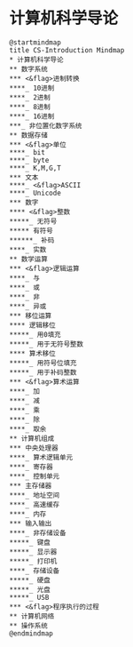 * 计算机科学导论

  #+begin_src plantuml :file ./img/overview.svg
    @startmindmap
    title CS-Introduction Mindmap
    ,* 计算机科学导论
    ,** 数字系统
    ,*** <&flag>进制转换
    ,****_ 10进制
    ,****_ 2进制
    ,****_ 8进制
    ,****_ 16进制
    ,***_ 非位置化数字系统
    ,** 数据存储
    ,*** <&flag>单位
    ,****_ bit
    ,****_ byte
    ,****_ K,M,G,T
    ,*** 文本
    ,****_ <&flag>ASCII
    ,****_ Unicode
    ,*** 数字
    ,**** <&flag>整数
    ,*****_ 无符号
    ,***** 有符号
    ,******_ 补码
    ,****_ 实数
    ,** 数学运算
    ,*** <&flag>逻辑运算
    ,****_ 与
    ,****_ 或
    ,****_ 非
    ,****_ 异或
    ,*** 移位运算
    ,**** 逻辑移位
    ,*****_ 用0填充
    ,*****_ 用于无符号整数
    ,**** 算术移位
    ,*****_ 用符号位填充
    ,*****_ 用于补码整数
    ,*** <&flag>算术运算
    ,****_ 加
    ,****_ 减
    ,****_ 乘
    ,****_ 除
    ,****_ 取余
    ,** 计算机组成
    ,*** 中央处理器
    ,****_ 算术逻辑单元
    ,****_ 寄存器
    ,****_ 控制单元
    ,*** 主存储器
    ,****_ 地址空间
    ,****_ 高速缓存
    ,****_ 内存
    ,*** 输入输出
    ,****_ 非存储设备
    ,*****_ 键盘
    ,*****_ 显示器
    ,*****_ 打印机
    ,****_ 存储设备
    ,*****_ 硬盘
    ,*****_ 光盘
    ,*****_ USB
    ,*** <&flag>程序执行的过程
    ,** 计算机网络
    ,** 操作系统
    @endmindmap
  #+end_src

  #+RESULTS:
  [[file:./img/overview.svg]]
  
[[file:./img/overview.svg]]


